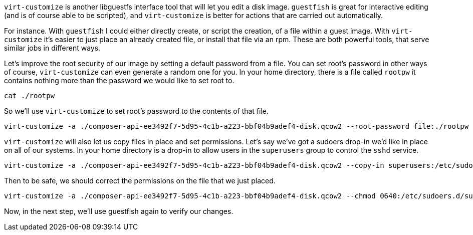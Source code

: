 `+virt-customize+` is another libguestfs interface tool that will let
you edit a disk image. `+guestfish+` is great for interactive editing
(and is of course able to be scripted), and `+virt-customize+` is better
for actions that are carried out automatically.

For instance. With `+guestfish+` I could either directly create, or
script the creation, of a file within a guest image. With
`+virt-customize+` it’s easier to just place an already created file, or
install that file via an rpm. These are both powerful tools, that serve
similar jobs in different ways.

Let’s improve the root security of our image by setting a default
password from a file. You can set root’s password in other ways of
course, `+virt-customize+` can even generate a random one for you. In
your home directory, there is a file called `+rootpw+` it contains
nothing more than the password we would like to set root to.

[source,bash,run]
----
cat ./rootpw
----

So we’ll use `+virt-customize+` to set root’s password to the contents
of that file.

[source,bash,run]
----
virt-customize -a ./composer-api-ee3492f7-5d95-4c1b-a223-bbf04b9adef4-disk.qcow2 --root-password file:./rootpw
----

`+virt-customize+` will also let us copy files in place and set
permissions. Let’s say we’ve got a sudoers drop-in we’d like in place on
all of our systems. In your home directory is a drop-in to allow users
in the `+superusers+` group to control the `+sshd+` service.

[source,bash,run]
----
virt-customize -a ./composer-api-ee3492f7-5d95-4c1b-a223-bbf04b9adef4-disk.qcow2 --copy-in superusers:/etc/sudoers.d/
----

Then to be safe, we should correct the permissions on the file that we
just placed.

[source,bash,run]
----
virt-customize -a ./composer-api-ee3492f7-5d95-4c1b-a223-bbf04b9adef4-disk.qcow2 --chmod 0640:/etc/sudoers.d/superusers
----

Now, in the next step, we’ll use guestfish again to verify our changes.
